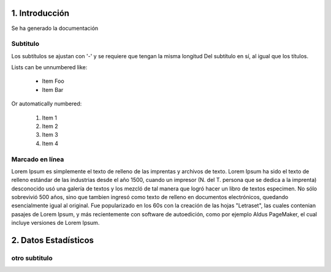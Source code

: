 1. Introducción
===============
Se ha generado la documentación

Subtitulo
----------------
Los subtítulos se ajustan con '-' y se requiere que tengan la misma longitud
Del subtítulo en sí, al igual que los títulos.

Lists can be unnumbered like:

 * Item Foo
 * Item Bar

Or automatically numbered:

 #. Item 1
 #. Item 2
 #. Item 3
 #. Item 4

Marcado en línea
-------------
Lorem Ipsum es simplemente el texto de relleno de las imprentas y archivos de texto. Lorem Ipsum ha sido el texto de relleno estándar de las industrias desde el año 1500, cuando un impresor (N. del T. persona que se dedica a la imprenta) desconocido usó una galería de textos y los mezcló de tal manera que logró hacer un libro de textos especimen. No sólo sobrevivió 500 años, sino que tambien ingresó como texto de relleno en documentos electrónicos, quedando esencialmente igual al original. Fue popularizado en los 60s con la creación de las hojas "Letraset", las cuales contenian pasajes de Lorem Ipsum, y más recientemente con software de autoedición, como por ejemplo Aldus PageMaker, el cual incluye versiones de Lorem Ipsum.

2. Datos Estadísticos
===============

.. image:: img/stadistic.jpg



otro subtitulo
--------------